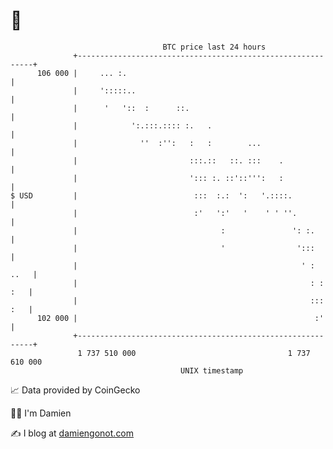 * 👋

#+begin_example
                                     BTC price last 24 hours                    
                 +------------------------------------------------------------+ 
         106 000 |     ... :.                                                 | 
                 |     ':::::..                                               | 
                 |      '   '::  :      ::.                                   | 
                 |            ':.:::.:::: :.   .                              | 
                 |              ''  :'':   :   :        ...                   | 
                 |                         :::.::   ::. :::    .              | 
                 |                         '::: :. ::'::''':   :              | 
   $ USD         |                          :::  :.:  ':   '.::::.            | 
                 |                          :'   ':'   '    ' ' ''.           | 
                 |                                :               ': :.       | 
                 |                                '                ':::       | 
                 |                                                  ' :  ..   | 
                 |                                                    : : :   | 
                 |                                                    ::: :   | 
         102 000 |                                                     :'     | 
                 +------------------------------------------------------------+ 
                  1 737 510 000                                  1 737 610 000  
                                         UNIX timestamp                         
#+end_example
📈 Data provided by CoinGecko

🧑‍💻 I'm Damien

✍️ I blog at [[https://www.damiengonot.com][damiengonot.com]]
